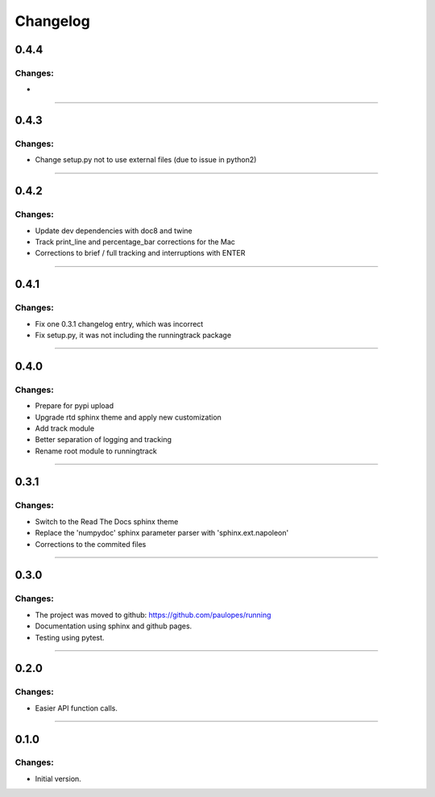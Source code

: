 Changelog
=========


0.4.4
-----

Changes:
~~~~~~~~

- 

------------------------------------------------------

0.4.3
-----

Changes:
~~~~~~~~

- Change setup.py not to use external files (due to issue in python2)

------------------------------------------------------

0.4.2
-----

Changes:
~~~~~~~~

- Update dev dependencies with doc8 and twine
- Track print_line and percentage_bar corrections for the Mac
- Corrections to brief / full tracking and interruptions with ENTER

------------------------------------------------------

0.4.1
-----

Changes:
~~~~~~~~

- Fix one 0.3.1 changelog entry, which was incorrect
- Fix setup.py, it was not including the runningtrack package

------------------------------------------------------

0.4.0
-----

Changes:
~~~~~~~~

- Prepare for pypi upload
- Upgrade rtd sphinx theme and apply new customization
- Add track module
- Better separation of logging and tracking
- Rename root module to runningtrack

------------------------------------------------------

0.3.1
-----

Changes:
~~~~~~~~

- Switch to the Read The Docs sphinx theme
- Replace the 'numpydoc' sphinx parameter parser with 'sphinx.ext.napoleon'
- Corrections to the commited files

------------------------------------------------------

0.3.0
-----

Changes:
~~~~~~~~

- The project was moved to github: https://github.com/paulopes/running
- Documentation using sphinx and github pages.
- Testing using pytest.

------------------------------------------------------

0.2.0
-----

Changes:
~~~~~~~~

- Easier API function calls.

------------------------------------------------------

0.1.0
-----

Changes:
~~~~~~~~

- Initial version.

